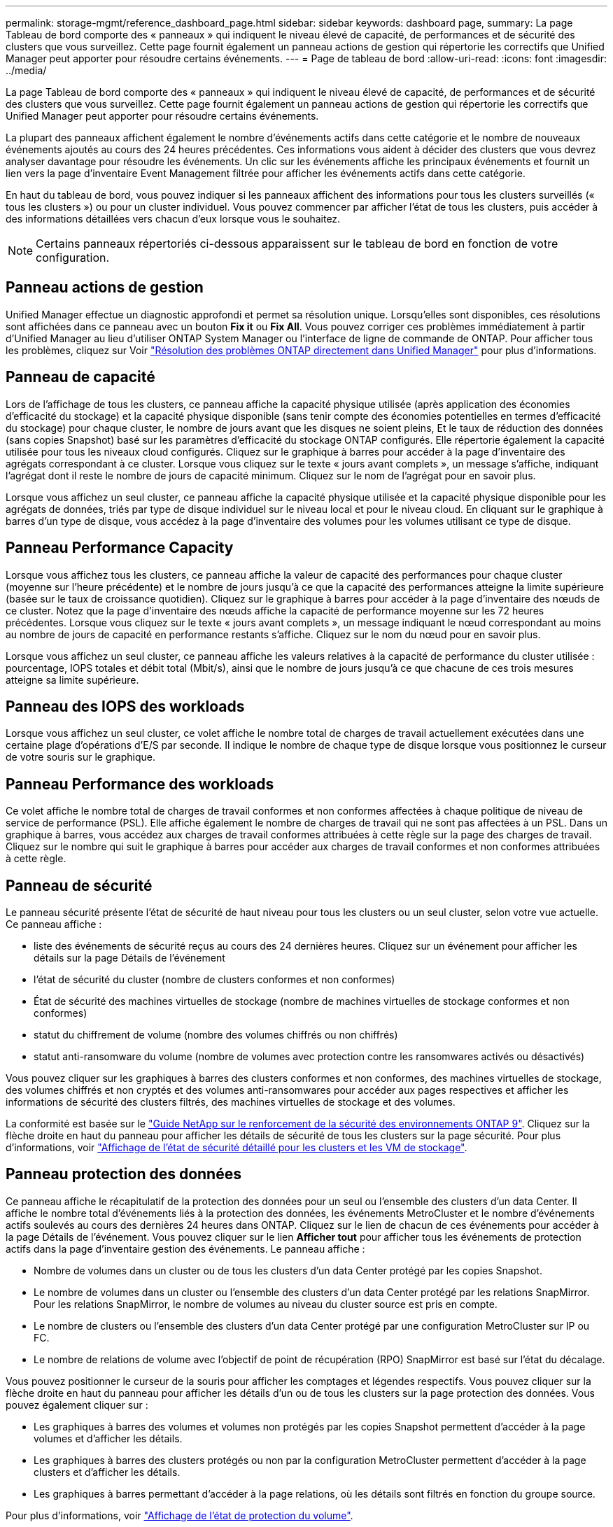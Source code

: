 ---
permalink: storage-mgmt/reference_dashboard_page.html 
sidebar: sidebar 
keywords: dashboard page, 
summary: La page Tableau de bord comporte des « panneaux » qui indiquent le niveau élevé de capacité, de performances et de sécurité des clusters que vous surveillez. Cette page fournit également un panneau actions de gestion qui répertorie les correctifs que Unified Manager peut apporter pour résoudre certains événements. 
---
= Page de tableau de bord
:allow-uri-read: 
:icons: font
:imagesdir: ../media/


[role="lead"]
La page Tableau de bord comporte des « panneaux » qui indiquent le niveau élevé de capacité, de performances et de sécurité des clusters que vous surveillez. Cette page fournit également un panneau actions de gestion qui répertorie les correctifs que Unified Manager peut apporter pour résoudre certains événements.

La plupart des panneaux affichent également le nombre d'événements actifs dans cette catégorie et le nombre de nouveaux événements ajoutés au cours des 24 heures précédentes. Ces informations vous aident à décider des clusters que vous devrez analyser davantage pour résoudre les événements. Un clic sur les événements affiche les principaux événements et fournit un lien vers la page d'inventaire Event Management filtrée pour afficher les événements actifs dans cette catégorie.

En haut du tableau de bord, vous pouvez indiquer si les panneaux affichent des informations pour tous les clusters surveillés (« tous les clusters ») ou pour un cluster individuel. Vous pouvez commencer par afficher l'état de tous les clusters, puis accéder à des informations détaillées vers chacun d'eux lorsque vous le souhaitez.

[NOTE]
====
Certains panneaux répertoriés ci-dessous apparaissent sur le tableau de bord en fonction de votre configuration.

====


== Panneau actions de gestion

Unified Manager effectue un diagnostic approfondi et permet sa résolution unique. Lorsqu'elles sont disponibles, ces résolutions sont affichées dans ce panneau avec un bouton *Fix it* ou *Fix All*. Vous pouvez corriger ces problèmes immédiatement à partir d'Unified Manager au lieu d'utiliser ONTAP System Manager ou l'interface de ligne de commande de ONTAP. Pour afficher tous les problèmes, cliquez sur Voir link:concept_fix_ontap_issues_directly_from_unified_manager.html["Résolution des problèmes ONTAP directement dans Unified Manager"] pour plus d'informations.



== Panneau de capacité

Lors de l'affichage de tous les clusters, ce panneau affiche la capacité physique utilisée (après application des économies d'efficacité du stockage) et la capacité physique disponible (sans tenir compte des économies potentielles en termes d'efficacité du stockage) pour chaque cluster, le nombre de jours avant que les disques ne soient pleins, Et le taux de réduction des données (sans copies Snapshot) basé sur les paramètres d'efficacité du stockage ONTAP configurés. Elle répertorie également la capacité utilisée pour tous les niveaux cloud configurés. Cliquez sur le graphique à barres pour accéder à la page d'inventaire des agrégats correspondant à ce cluster. Lorsque vous cliquez sur le texte « jours avant complets », un message s'affiche, indiquant l'agrégat dont il reste le nombre de jours de capacité minimum. Cliquez sur le nom de l'agrégat pour en savoir plus.

Lorsque vous affichez un seul cluster, ce panneau affiche la capacité physique utilisée et la capacité physique disponible pour les agrégats de données, triés par type de disque individuel sur le niveau local et pour le niveau cloud. En cliquant sur le graphique à barres d'un type de disque, vous accédez à la page d'inventaire des volumes pour les volumes utilisant ce type de disque.



== Panneau Performance Capacity

Lorsque vous affichez tous les clusters, ce panneau affiche la valeur de capacité des performances pour chaque cluster (moyenne sur l'heure précédente) et le nombre de jours jusqu'à ce que la capacité des performances atteigne la limite supérieure (basée sur le taux de croissance quotidien). Cliquez sur le graphique à barres pour accéder à la page d'inventaire des nœuds de ce cluster. Notez que la page d'inventaire des nœuds affiche la capacité de performance moyenne sur les 72 heures précédentes. Lorsque vous cliquez sur le texte « jours avant complets », un message indiquant le nœud correspondant au moins au nombre de jours de capacité en performance restants s'affiche. Cliquez sur le nom du nœud pour en savoir plus.

Lorsque vous affichez un seul cluster, ce panneau affiche les valeurs relatives à la capacité de performance du cluster utilisée : pourcentage, IOPS totales et débit total (Mbit/s), ainsi que le nombre de jours jusqu'à ce que chacune de ces trois mesures atteigne sa limite supérieure.



== Panneau des IOPS des workloads

Lorsque vous affichez un seul cluster, ce volet affiche le nombre total de charges de travail actuellement exécutées dans une certaine plage d'opérations d'E/S par seconde. Il indique le nombre de chaque type de disque lorsque vous positionnez le curseur de votre souris sur le graphique.



== Panneau Performance des workloads

Ce volet affiche le nombre total de charges de travail conformes et non conformes affectées à chaque politique de niveau de service de performance (PSL). Elle affiche également le nombre de charges de travail qui ne sont pas affectées à un PSL. Dans un graphique à barres, vous accédez aux charges de travail conformes attribuées à cette règle sur la page des charges de travail. Cliquez sur le nombre qui suit le graphique à barres pour accéder aux charges de travail conformes et non conformes attribuées à cette règle.



== Panneau de sécurité

Le panneau sécurité présente l'état de sécurité de haut niveau pour tous les clusters ou un seul cluster, selon votre vue actuelle. Ce panneau affiche :

* liste des événements de sécurité reçus au cours des 24 dernières heures. Cliquez sur un événement pour afficher les détails sur la page Détails de l'événement
* l'état de sécurité du cluster (nombre de clusters conformes et non conformes)
* État de sécurité des machines virtuelles de stockage (nombre de machines virtuelles de stockage conformes et non conformes)
* statut du chiffrement de volume (nombre des volumes chiffrés ou non chiffrés)
* statut anti-ransomware du volume (nombre de volumes avec protection contre les ransomwares activés ou désactivés)


Vous pouvez cliquer sur les graphiques à barres des clusters conformes et non conformes, des machines virtuelles de stockage, des volumes chiffrés et non cryptés et des volumes anti-ransomwares pour accéder aux pages respectives et afficher les informations de sécurité des clusters filtrés, des machines virtuelles de stockage et des volumes.

La conformité est basée sur le https://www.netapp.com/pdf.html?item=/media/10674-tr4569pdf.pdf["Guide NetApp sur le renforcement de la sécurité des environnements ONTAP 9"^]. Cliquez sur la flèche droite en haut du panneau pour afficher les détails de sécurité de tous les clusters sur la page sécurité. Pour plus d'informations, voir link:../health-checker/task_view_detailed_security_status_for_clusters_and_svms.html["Affichage de l'état de sécurité détaillé pour les clusters et les VM de stockage"].



== Panneau protection des données

Ce panneau affiche le récapitulatif de la protection des données pour un seul ou l'ensemble des clusters d'un data Center. Il affiche le nombre total d'événements liés à la protection des données, les événements MetroCluster et le nombre d'événements actifs soulevés au cours des dernières 24 heures dans ONTAP. Cliquez sur le lien de chacun de ces événements pour accéder à la page Détails de l'événement. Vous pouvez cliquer sur le lien *Afficher tout* pour afficher tous les événements de protection actifs dans la page d'inventaire gestion des événements. Le panneau affiche :

* Nombre de volumes dans un cluster ou de tous les clusters d'un data Center protégé par les copies Snapshot.
* Le nombre de volumes dans un cluster ou l'ensemble des clusters d'un data Center protégé par les relations SnapMirror. Pour les relations SnapMirror, le nombre de volumes au niveau du cluster source est pris en compte.
* Le nombre de clusters ou l'ensemble des clusters d'un data Center protégé par une configuration MetroCluster sur IP ou FC.
* Le nombre de relations de volume avec l'objectif de point de récupération (RPO) SnapMirror est basé sur l'état du décalage.


Vous pouvez positionner le curseur de la souris pour afficher les comptages et légendes respectifs. Vous pouvez cliquer sur la flèche droite en haut du panneau pour afficher les détails d'un ou de tous les clusters sur la page protection des données. Vous pouvez également cliquer sur :

* Les graphiques à barres des volumes et volumes non protégés par les copies Snapshot permettent d'accéder à la page volumes et d'afficher les détails.
* Les graphiques à barres des clusters protégés ou non par la configuration MetroCluster permettent d'accéder à la page clusters et d'afficher les détails.
* Les graphiques à barres permettant d'accéder à la page relations, où les détails sont filtrés en fonction du groupe source.


Pour plus d'informations, voir link:../data-protection/view-protection-status.html["Affichage de l'état de protection du volume"].



== Panneau vue d'ensemble de l'utilisation

Lorsque vous affichez tous les clusters, vous pouvez choisir d'afficher les clusters triés par ordre d'IOPS, de débit le plus élevé (Mbit/s) ou de capacité physique la plus élevée utilisée.

Lorsque vous affichez un seul cluster, vous pouvez choisir d'afficher les charges de travail triées par IOPS plus élevées, par débit (Mbit/s) ou par capacité logique la plus élevée utilisée.

*Informations connexes*

link:../events/task_fix_issues_using_um_automatic_remediations.html["Résolution des problèmes à l'aide des résolutions automatiques de Unified Manager"]

link:../performance-checker/task_display_information_about_performance_event.html["Affichage des informations relatives aux événements de performances"]

link:../performance-checker/concept_manage_performance_using_perf_capacity_available_iops.html["Gestion des performances grâce à la capacité en termes de performances et aux informations d'IOPS disponibles"]

link:../health-checker/reference_health_volume_details_page.html["Page de détails sur le volume / la santé"]

link:../performance-checker/reference_performance_event_analysis_and_notification.html["Analyse et notification des événements de performance"]

link:../events/reference_description_of_event_severity_types.html["Description des types de gravité d'événement"]

link:../performance-checker/concept_sources_of_performance_events.html["Sources des événements de performance"]

link:../health-checker/concept_manage_cluster_security_objectives.html["Gestion des objectifs de sécurité des clusters"]

link:../performance-checker/concept_monitor_cluster_performance_from_cluster_landing_page.html["Contrôle des performances des clusters à partir de la page d'accueil Performance Cluster"]

link:../performance-checker/concept_monitor_performance_using_object_performance.html["Surveillance des performances à l'aide des pages d'inventaire des performances"]
